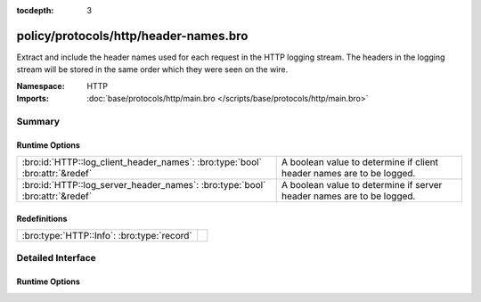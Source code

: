 :tocdepth: 3

policy/protocols/http/header-names.bro
======================================
.. bro:namespace:: HTTP

Extract and include the header names used for each request in the HTTP
logging stream.  The headers in the logging stream will be stored in the
same order which they were seen on the wire.

:Namespace: HTTP
:Imports: :doc:`base/protocols/http/main.bro </scripts/base/protocols/http/main.bro>`

Summary
~~~~~~~
Runtime Options
###############
============================================================================ =====================================================================
:bro:id:`HTTP::log_client_header_names`: :bro:type:`bool` :bro:attr:`&redef` A boolean value to determine if client header names are to be logged.
:bro:id:`HTTP::log_server_header_names`: :bro:type:`bool` :bro:attr:`&redef` A boolean value to determine if server header names are to be logged.
============================================================================ =====================================================================

Redefinitions
#############
========================================== =
:bro:type:`HTTP::Info`: :bro:type:`record` 
========================================== =


Detailed Interface
~~~~~~~~~~~~~~~~~~
Runtime Options
###############
.. bro:id:: HTTP::log_client_header_names

   :Type: :bro:type:`bool`
   :Attributes: :bro:attr:`&redef`
   :Default: ``T``

   A boolean value to determine if client header names are to be logged.

.. bro:id:: HTTP::log_server_header_names

   :Type: :bro:type:`bool`
   :Attributes: :bro:attr:`&redef`
   :Default: ``F``

   A boolean value to determine if server header names are to be logged.


